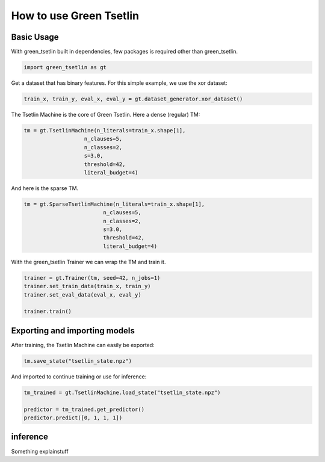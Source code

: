 How to use Green Tsetlin
========================

Basic Usage
-------------
With green\_tsetlin built in dependencies, few packages is required other than green\_tsetlin.

.. code-block:: python

    import green_tsetlin as gt

Get a dataset that has binary features. For this simple example, we use the xor dataset:

.. code-block:: python

    train_x, train_y, eval_x, eval_y = gt.dataset_generator.xor_dataset()


The Tsetlin Machine is the core of Green Tsetlin. Here a dense (regular) TM:

.. code-block:: python

    tm = gt.TsetlinMachine(n_literals=train_x.shape[1],
                       n_clauses=5,
                       n_classes=2,
                       s=3.0,
                       threshold=42,
                       literal_budget=4)


And here is the sparse TM.

.. code-block:: python

    tm = gt.SparseTsetlinMachine(n_literals=train_x.shape[1],
                             n_clauses=5,
                             n_classes=2,
                             s=3.0,
                             threshold=42,
                             literal_budget=4)

With the green\_tsetlin Trainer we can wrap the TM and train it.

.. code-block:: python
    
    trainer = gt.Trainer(tm, seed=42, n_jobs=1)
    trainer.set_train_data(train_x, train_y)
    trainer.set_eval_data(eval_x, eval_y)
    
    trainer.train()

Exporting and importing models
--------------------------------------------------

After training, the Tsetlin Machine can easily be exported:

.. code-block:: python

    tm.save_state("tsetlin_state.npz")

And imported to continue training or use for inference:

.. code-block:: python

    tm_trained = gt.TsetlinMachine.load_state("tsetlin_state.npz")

    predictor = tm_trained.get_predictor()
    predictor.predict([0, 1, 1, 1])

inference
------------

Something explainstuff